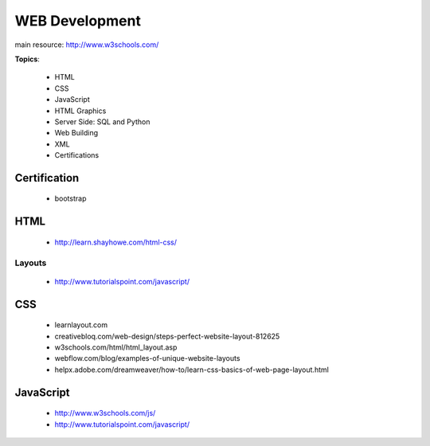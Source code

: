 ===============
WEB Development
===============


main resource: http://www.w3schools.com/


**Topics**:

    - HTML
    - CSS
    - JavaScript
    - HTML Graphics
    - Server Side: SQL and Python
    - Web Building
    - XML
    - Certifications


Certification
-------------
    - bootstrap


HTML
----
    - http://learn.shayhowe.com/html-css/

Layouts
~~~~~~~
    - http://www.tutorialspoint.com/javascript/

CSS
---
  - learnlayout.com
  - creativebloq.com/web-design/steps-perfect-website-layout-812625
  - w3schools.com/html/html_layout.asp
  - webflow.com/blog/examples-of-unique-website-layouts
  - helpx.adobe.com/dreamweaver/how-to/learn-css-basics-of-web-page-layout.html


JavaScript
----------
    - http://www.w3schools.com/js/
    - http://www.tutorialspoint.com/javascript/
